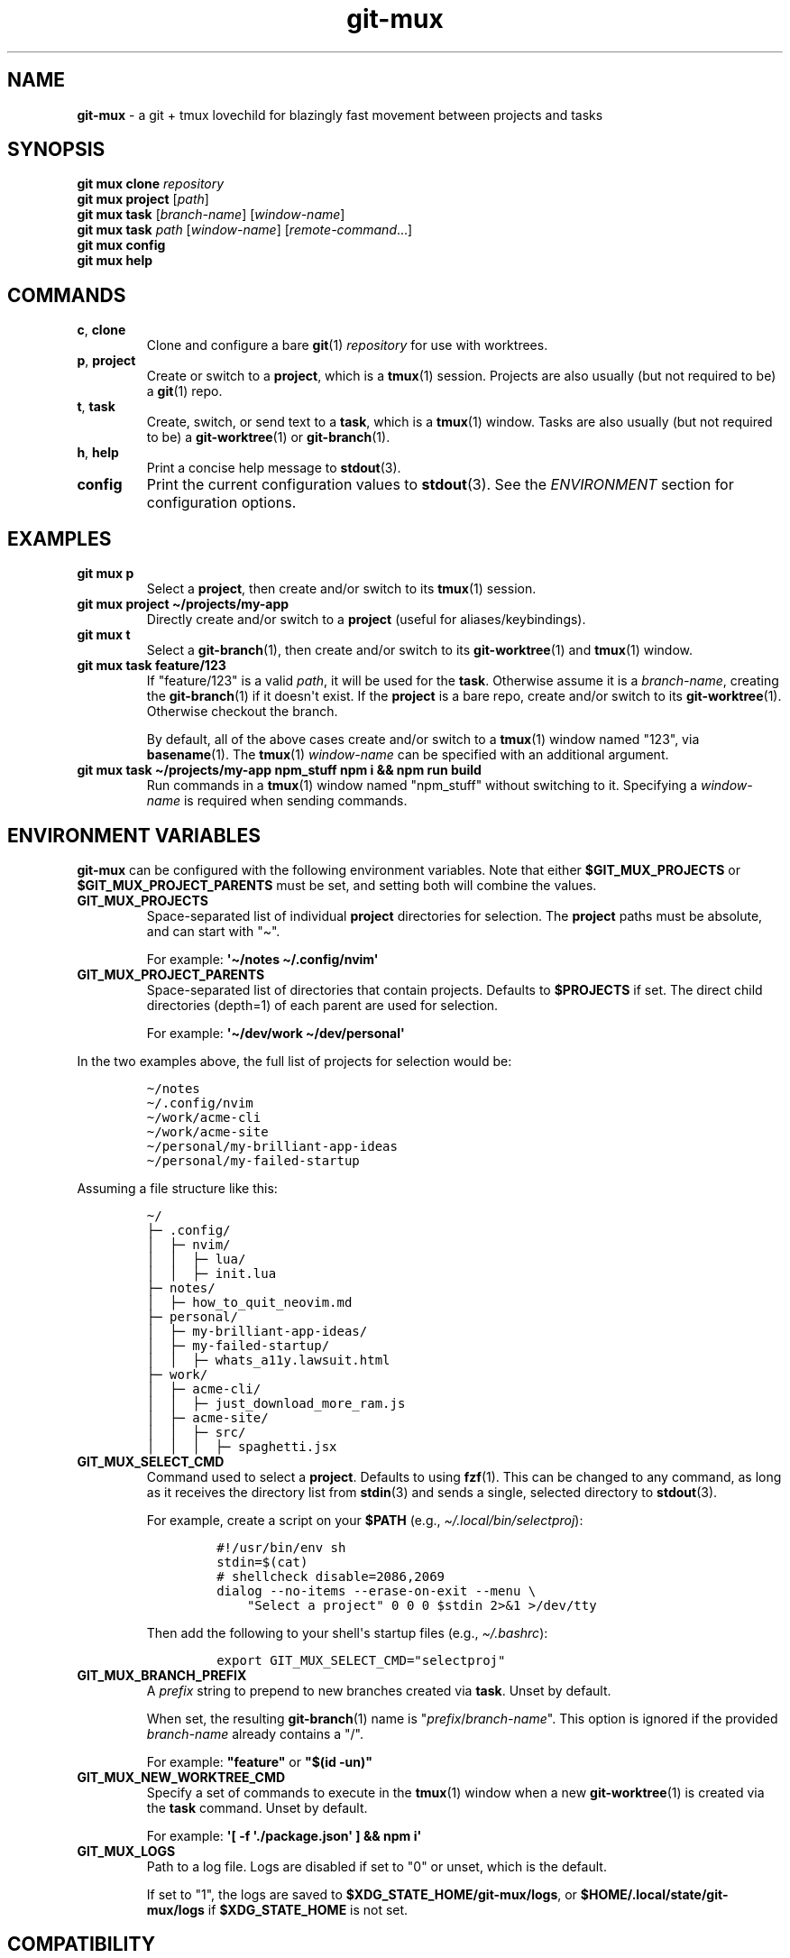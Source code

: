 .\" Automatically generated by Pandoc 2.9.2.1
.\"
.TH "git-mux" "1" "2023-08-12" "git-mux user manual" ""
.hy
.SH NAME
.PP
\f[B]git-mux\f[R] - a git + tmux lovechild for blazingly fast movement
between projects and tasks
.SH SYNOPSIS
.PP
\f[B]git mux clone\f[R] \f[I]repository\f[R]
.PD 0
.P
.PD
\f[B]git mux project\f[R] [\f[I]path\f[R]]
.PD 0
.P
.PD
\f[B]git mux task\f[R] [\f[I]branch-name\f[R]] [\f[I]window-name\f[R]]
.PD 0
.P
.PD
\f[B]git mux task\f[R] \f[I]path\f[R] [\f[I]window-name\f[R]]
[\f[I]remote-command\f[R]...]
.PD 0
.P
.PD
\f[B]git mux config\f[R]
.PD 0
.P
.PD
\f[B]git mux help\f[R]
.SH COMMANDS
.TP
\f[B]c\f[R], \f[B]clone\f[R]
Clone and configure a bare \f[B]git\f[R](1) \f[I]repository\f[R] for use
with worktrees.
.TP
\f[B]p\f[R], \f[B]project\f[R]
Create or switch to a \f[B]project\f[R], which is a \f[B]tmux\f[R](1)
session.
Projects are also usually (but not required to be) a \f[B]git\f[R](1)
repo.
.TP
\f[B]t\f[R], \f[B]task\f[R]
Create, switch, or send text to a \f[B]task\f[R], which is a
\f[B]tmux\f[R](1) window.
Tasks are also usually (but not required to be) a
\f[B]git-worktree\f[R](1) or \f[B]git-branch\f[R](1).
.TP
\f[B]h\f[R], \f[B]help\f[R]
Print a concise help message to \f[B]stdout\f[R](3).
.TP
\f[B]config\f[R]
Print the current configuration values to \f[B]stdout\f[R](3).
See the \f[I]ENVIRONMENT\f[R] section for configuration options.
.SH EXAMPLES
.TP
\f[B]git mux p\f[R]
Select a \f[B]project\f[R], then create and/or switch to its
\f[B]tmux\f[R](1) session.
.TP
\f[B]git mux project \[ti]/projects/my-app\f[R]
Directly create and/or switch to a \f[B]project\f[R] (useful for
aliases/keybindings).
.TP
\f[B]git mux t\f[R]
Select a \f[B]git-branch\f[R](1), then create and/or switch to its
\f[B]git-worktree\f[R](1) and \f[B]tmux\f[R](1) window.
.TP
\f[B]git mux task feature/123\f[R]
If \[dq]feature/123\[dq] is a valid \f[I]path\f[R], it will be used for
the \f[B]task\f[R].
Otherwise assume it is a \f[I]branch-name\f[R], creating the
\f[B]git-branch\f[R](1) if it doesn\[aq]t exist.
If the \f[B]project\f[R] is a bare repo, create and/or switch to its
\f[B]git-worktree\f[R](1).
Otherwise checkout the branch.
.RS
.PP
By default, all of the above cases create and/or switch to a
\f[B]tmux\f[R](1) window named \[dq]123\[dq], via \f[B]basename\f[R](1).
The \f[B]tmux\f[R](1) \f[I]window-name\f[R] can be specified with an
additional argument.
.RE
.TP
\f[B]git mux task \[ti]/projects/my-app npm_stuff npm i && npm run build\f[R]
Run commands in a \f[B]tmux\f[R](1) window named \[dq]npm_stuff\[dq]
without switching to it.
Specifying a \f[I]window-name\f[R] is required when sending commands.
.SH ENVIRONMENT VARIABLES
.PP
\f[B]git-mux\f[R] can be configured with the following environment
variables.
Note that either \f[B]$GIT_MUX_PROJECTS\f[R] or
\f[B]$GIT_MUX_PROJECT_PARENTS\f[R] must be set, and setting both will
combine the values.
.TP
\f[B]GIT_MUX_PROJECTS\f[R]
Space-separated list of individual \f[B]project\f[R] directories for
selection.
The \f[B]project\f[R] paths must be absolute, and can start with
\[dq]\[ti]\[dq].
.RS
.PP
For example: \f[B]\[aq]\[ti]/notes \[ti]/.config/nvim\[aq]\f[R]
.RE
.TP
\f[B]GIT_MUX_PROJECT_PARENTS\f[R]
Space-separated list of directories that contain projects.
Defaults to \f[B]$PROJECTS\f[R] if set.
The direct child directories (depth=1) of each parent are used for
selection.
.RS
.PP
For example: \f[B]\[aq]\[ti]/dev/work \[ti]/dev/personal\[aq]\f[R]
.RE
.PP
In the two examples above, the full list of projects for selection would
be:
.IP
.nf
\f[C]
\[ti]/notes  
\[ti]/.config/nvim  
\[ti]/work/acme-cli  
\[ti]/work/acme-site  
\[ti]/personal/my-brilliant-app-ideas  
\[ti]/personal/my-failed-startup  
\f[R]
.fi
.PP
Assuming a file structure like this:
.IP
.nf
\f[C]
\[ti]/
\[u251C]\[u2500] .config/
\[br]  \[u251C]\[u2500] nvim/
\[br]  \[br]  \[u251C]\[u2500] lua/
\[br]  \[br]  \[u251C]\[u2500] init.lua
\[u251C]\[u2500] notes/
\[br]  \[u251C]\[u2500] how_to_quit_neovim.md
\[u251C]\[u2500] personal/
\[br]  \[u251C]\[u2500] my-brilliant-app-ideas/
\[br]  \[u251C]\[u2500] my-failed-startup/
\[br]  \[br]  \[u251C]\[u2500] whats_a11y.lawsuit.html
\[u251C]\[u2500] work/
\[br]  \[u251C]\[u2500] acme-cli/
\[br]  \[br]  \[u251C]\[u2500] just_download_more_ram.js
\[br]  \[u251C]\[u2500] acme-site/
\[br]  \[br]  \[u251C]\[u2500] src/
\[br]  \[br]  \[br]  \[u251C]\[u2500] spaghetti.jsx
\f[R]
.fi
.TP
\f[B]GIT_MUX_SELECT_CMD\f[R]
Command used to select a \f[B]project\f[R].
Defaults to using \f[B]fzf\f[R](1).
This can be changed to any command, as long as it receives the directory
list from \f[B]stdin\f[R](3) and sends a single, selected directory to
\f[B]stdout\f[R](3).
.RS
.PP
For example, create a script on your \f[B]$PATH\f[R] (e.g.,
\f[I]\[ti]/.local/bin/selectproj\f[R]):
.IP
.nf
\f[C]
#!/usr/bin/env sh
stdin=$(cat)
# shellcheck disable=2086,2069
dialog --no-items --erase-on-exit --menu \[rs]
    \[dq]Select a project\[dq] 0 0 0 $stdin 2>&1 >/dev/tty
\f[R]
.fi
.PP
Then add the following to your shell\[aq]s startup files (e.g.,
\f[I]\[ti]/.bashrc\f[R]):
.IP
.nf
\f[C]
export GIT_MUX_SELECT_CMD=\[dq]selectproj\[dq]
\f[R]
.fi
.RE
.TP
\f[B]GIT_MUX_BRANCH_PREFIX\f[R]
A \f[I]prefix\f[R] string to prepend to new branches created via
\f[B]task\f[R].
Unset by default.
.RS
.PP
When set, the resulting \f[B]git-branch\f[R](1) name is
\[dq]\f[I]prefix\f[R]/\f[I]branch-name\f[R]\[dq].
This option is ignored if the provided \f[I]branch-name\f[R] already
contains a \[dq]/\[dq].
.PP
For example: \f[B]\[dq]feature\[dq]\f[R] or \f[B]\[dq]$(id
-un)\[dq]\f[R]
.RE
.TP
\f[B]GIT_MUX_NEW_WORKTREE_CMD\f[R]
Specify a set of commands to execute in the \f[B]tmux\f[R](1) window
when a new \f[B]git-worktree\f[R](1) is created via the \f[B]task\f[R]
command.
Unset by default.
.RS
.PP
For example: \f[B]\[aq][ -f \[aq]./package.json\[aq] ] && npm
i\[aq]\f[R]
.RE
.TP
\f[B]GIT_MUX_LOGS\f[R]
Path to a log file.
Logs are disabled if set to \[dq]0\[dq] or unset, which is the default.
.RS
.PP
If set to \[dq]1\[dq], the logs are saved to
\f[B]$XDG_STATE_HOME/git-mux/logs\f[R], or
\f[B]$HOME/.local/state/git-mux/logs\f[R] if \f[B]$XDG_STATE_HOME\f[R]
is not set.
.RE
.SH COMPATIBILITY
.PP
The following external tools are used by \f[B]git-mux\f[R]:
.IP \[bu] 2
\f[B]tmux\f[R](1) - Required.
.PD 0
.P
.PD
.IP \[bu] 2
\f[B]git\f[R](1) - Required by the \f[B]task\f[R] command if the next
argument is not a valid path.
.PD 0
.P
.PD
.IP \[bu] 2
\f[B]fzf\f[R](1) - Required by default, but can be changed using
\f[B]$GIT_MUX_SELECT_CMD\f[R] configuration option.
See the \f[I]ENVIRONMENT\f[R] section.
.PP
\f[B]git-mux\f[R] should be POSIX compliant (other than the non-standard
utilities listed above), meaning it will likely work on your system.
Unless you\[aq]re using Windows without WSL, in which case I don\[aq]t
know how you ended up reading this sentence in the first place.
.PP
Please log an issue if you are on a Unix machine and experience any
compatability issues.
.SH BUGS
.PP
If you experience any problems with \f[B]git-mux\f[R] or have ideas for
a new feature, please submit an issue on GitHub:
.PD 0
.P
.PD
\f[B]https://github.com/benelan/git-mux/issues\f[R]
.SH SEE ALSO
.PP
\f[B]git-repository-layout\f[R](7), \f[B]git-worktree\f[R](1),
\f[B]tmux\f[R](1), \f[B]fzf\f[R](1)
.SH AUTHORS
Ben Elan <no-reply@benelan.dev>.
